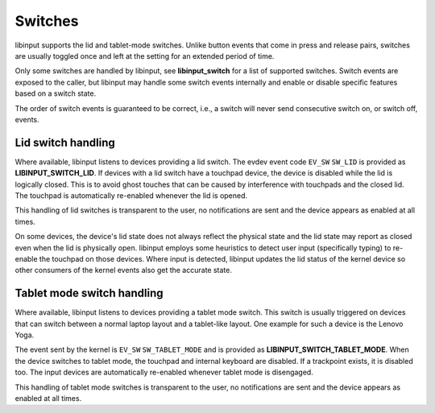 .. _switches:

==============================================================================
Switches
==============================================================================

libinput supports the lid and tablet-mode switches. Unlike button events
that come in press and release pairs, switches are usually toggled once and
left at the setting for an extended period of time.

Only some switches are handled by libinput, see **libinput_switch** for a
list of supported switches. Switch events are exposed to the caller, but
libinput may handle some switch events internally and enable or disable
specific features based on a switch state.

The order of switch events is guaranteed to be correct, i.e., a switch will
never send consecutive switch on, or switch off, events.

.. _switches_lid:

------------------------------------------------------------------------------
Lid switch handling
------------------------------------------------------------------------------

Where available, libinput listens to devices providing a lid switch.
The evdev event code ``EV_SW`` ``SW_LID`` is provided as
**LIBINPUT_SWITCH_LID**. If devices with a lid switch have a touchpad device,
the device is disabled while the lid is logically closed. This is to avoid
ghost touches that can be caused by interference with touchpads and the
closed lid. The touchpad is automatically re-enabled whenever the lid is
opened.

This handling of lid switches is transparent to the user, no notifications
are sent and the device appears as enabled at all times.

On some devices, the device's lid state does not always reflect the physical
state and the lid state may report as closed even when the lid is physically
open. libinput employs some heuristics to detect user input (specifically
typing) to re-enable the touchpad on those devices. Where input is detected,
libinput updates the lid status of the kernel device so other consumers of
the kernel events also get the accurate state.

.. _switches_tablet_mode:

------------------------------------------------------------------------------
Tablet mode switch handling
------------------------------------------------------------------------------

Where available, libinput listens to devices providing a tablet mode switch.
This switch is usually triggered on devices that can switch between a normal
laptop layout and a tablet-like layout. One example for such a device is the
Lenovo Yoga.

The event sent by the kernel is ``EV_SW`` ``SW_TABLET_MODE`` and is provided as
**LIBINPUT_SWITCH_TABLET_MODE**. When the device switches to tablet mode,
the touchpad and internal keyboard are disabled. If a trackpoint exists,
it is disabled too. The input devices are automatically re-enabled whenever
tablet mode is disengaged.

This handling of tablet mode switches is transparent to the user, no
notifications are sent and the device appears as enabled at all times.
